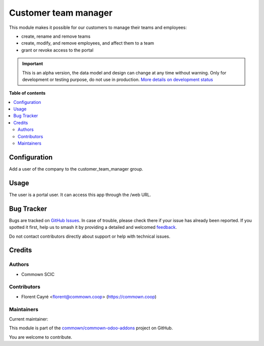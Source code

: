 =====================
Customer team manager
=====================

.. 
   !!!!!!!!!!!!!!!!!!!!!!!!!!!!!!!!!!!!!!!!!!!!!!!!!!!!
   !! This file is generated by oca-gen-addon-readme !!
   !! changes will be overwritten.                   !!
   !!!!!!!!!!!!!!!!!!!!!!!!!!!!!!!!!!!!!!!!!!!!!!!!!!!!
   !! source digest: sha256:312d48d1e46f3de8a6fd656082c770fb1451cf566ef17768b4059f45d19e5e8e
   !!!!!!!!!!!!!!!!!!!!!!!!!!!!!!!!!!!!!!!!!!!!!!!!!!!!

.. |badge1| image:: https://img.shields.io/badge/maturity-Alpha-red.png
    :target: https://odoo-community.org/page/development-status
    :alt: Alpha
.. |badge2| image:: https://img.shields.io/badge/licence-AGPL--3-blue.png
    :target: http://www.gnu.org/licenses/agpl-3.0-standalone.html
    :alt: License: AGPL-3
.. |badge3| image:: https://img.shields.io/badge/github-commown%2Fcommown--odoo--addons-lightgray.png?logo=github
    :target: https://github.com/commown/commown-odoo-addons/tree/12.0/customer_team_manager
    :alt: commown/commown-odoo-addons

|badge1| |badge2| |badge3|

This module makes it possible for our customers to manage their teams and employees:

- create, rename and remove teams
- create, modify, and remove employees, and affect them to a team
- grant or revoke access to the portal

.. IMPORTANT::
   This is an alpha version, the data model and design can change at any time without warning.
   Only for development or testing purpose, do not use in production.
   `More details on development status <https://odoo-community.org/page/development-status>`_

**Table of contents**

.. contents::
   :local:

Configuration
=============

Add a user of the company to the customer_team_manager group.

Usage
=====

The user is a portal user. It can access this app through the /web URL.

Bug Tracker
===========

Bugs are tracked on `GitHub Issues <https://github.com/commown/commown-odoo-addons/issues>`_.
In case of trouble, please check there if your issue has already been reported.
If you spotted it first, help us to smash it by providing a detailed and welcomed
`feedback <https://github.com/commown/commown-odoo-addons/issues/new?body=module:%20customer_team_manager%0Aversion:%2012.0%0A%0A**Steps%20to%20reproduce**%0A-%20...%0A%0A**Current%20behavior**%0A%0A**Expected%20behavior**>`_.

Do not contact contributors directly about support or help with technical issues.

Credits
=======

Authors
~~~~~~~

* Commown SCIC

Contributors
~~~~~~~~~~~~

* Florent Cayré <florent@commown.coop> (https://commown.coop)

Maintainers
~~~~~~~~~~~

.. |maintainer-fcayre| image:: https://github.com/fcayre.png?size=40px
    :target: https://github.com/fcayre
    :alt: fcayre

Current maintainer:

|maintainer-fcayre| 

This module is part of the `commown/commown-odoo-addons <https://github.com/commown/commown-odoo-addons/tree/12.0/customer_team_manager>`_ project on GitHub.

You are welcome to contribute.
